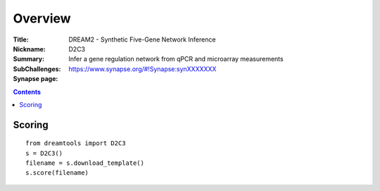 
Overview
===========


:Title: DREAM2 - Synthetic Five-Gene Network Inference
:Nickname: D2C3
:Summary: Infer a gene regulation network from qPCR and microarray measurements
:SubChallenges: 
:Synapse page: https://www.synapse.org/#!Synapse:synXXXXXXX


.. contents::


Scoring
---------

::

    from dreamtools import D2C3
    s = D2C3()
    filename = s.download_template() 
    s.score(filename) 


